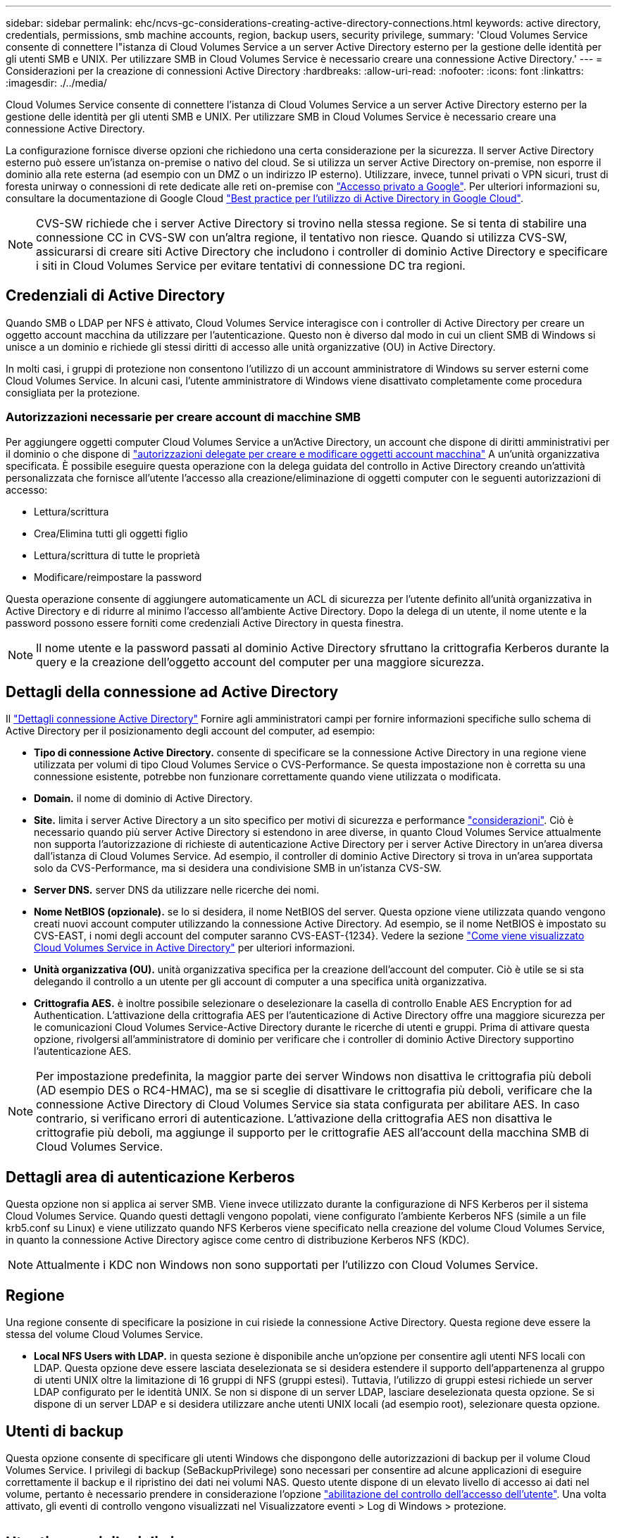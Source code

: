 ---
sidebar: sidebar 
permalink: ehc/ncvs-gc-considerations-creating-active-directory-connections.html 
keywords: active directory, credentials, permissions, smb machine accounts, region, backup users, security privilege, 
summary: 'Cloud Volumes Service consente di connettere l"istanza di Cloud Volumes Service a un server Active Directory esterno per la gestione delle identità per gli utenti SMB e UNIX. Per utilizzare SMB in Cloud Volumes Service è necessario creare una connessione Active Directory.' 
---
= Considerazioni per la creazione di connessioni Active Directory
:hardbreaks:
:allow-uri-read: 
:nofooter: 
:icons: font
:linkattrs: 
:imagesdir: ./../media/


[role="lead"]
Cloud Volumes Service consente di connettere l'istanza di Cloud Volumes Service a un server Active Directory esterno per la gestione delle identità per gli utenti SMB e UNIX. Per utilizzare SMB in Cloud Volumes Service è necessario creare una connessione Active Directory.

La configurazione fornisce diverse opzioni che richiedono una certa considerazione per la sicurezza. Il server Active Directory esterno può essere un'istanza on-premise o nativo del cloud. Se si utilizza un server Active Directory on-premise, non esporre il dominio alla rete esterna (ad esempio con un DMZ o un indirizzo IP esterno). Utilizzare, invece, tunnel privati o VPN sicuri, trust di foresta unirway o connessioni di rete dedicate alle reti on-premise con https://cloud.google.com/vpc/docs/private-google-access["Accesso privato a Google"^]. Per ulteriori informazioni su, consultare la documentazione di Google Cloud https://cloud.google.com/managed-microsoft-ad/docs/best-practices["Best practice per l'utilizzo di Active Directory in Google Cloud"^].


NOTE: CVS-SW richiede che i server Active Directory si trovino nella stessa regione. Se si tenta di stabilire una connessione CC in CVS-SW con un'altra regione, il tentativo non riesce. Quando si utilizza CVS-SW, assicurarsi di creare siti Active Directory che includono i controller di dominio Active Directory e specificare i siti in Cloud Volumes Service per evitare tentativi di connessione DC tra regioni.



== Credenziali di Active Directory

Quando SMB o LDAP per NFS è attivato, Cloud Volumes Service interagisce con i controller di Active Directory per creare un oggetto account macchina da utilizzare per l'autenticazione. Questo non è diverso dal modo in cui un client SMB di Windows si unisce a un dominio e richiede gli stessi diritti di accesso alle unità organizzative (OU) in Active Directory.

In molti casi, i gruppi di protezione non consentono l'utilizzo di un account amministratore di Windows su server esterni come Cloud Volumes Service. In alcuni casi, l'utente amministratore di Windows viene disattivato completamente come procedura consigliata per la protezione.



=== Autorizzazioni necessarie per creare account di macchine SMB

Per aggiungere oggetti computer Cloud Volumes Service a un'Active Directory, un account che dispone di diritti amministrativi per il dominio o che dispone di https://docs.microsoft.com/en-us/windows-server/identity/ad-ds/plan/delegating-administration-by-using-ou-objects["autorizzazioni delegate per creare e modificare oggetti account macchina"^] A un'unità organizzativa specificata. È possibile eseguire questa operazione con la delega guidata del controllo in Active Directory creando un'attività personalizzata che fornisce all'utente l'accesso alla creazione/eliminazione di oggetti computer con le seguenti autorizzazioni di accesso:

* Lettura/scrittura
* Crea/Elimina tutti gli oggetti figlio
* Lettura/scrittura di tutte le proprietà
* Modificare/reimpostare la password


Questa operazione consente di aggiungere automaticamente un ACL di sicurezza per l'utente definito all'unità organizzativa in Active Directory e di ridurre al minimo l'accesso all'ambiente Active Directory. Dopo la delega di un utente, il nome utente e la password possono essere forniti come credenziali Active Directory in questa finestra.


NOTE: Il nome utente e la password passati al dominio Active Directory sfruttano la crittografia Kerberos durante la query e la creazione dell'oggetto account del computer per una maggiore sicurezza.



== Dettagli della connessione ad Active Directory

Il https://cloud.google.com/architecture/partners/netapp-cloud-volumes/creating-smb-volumes["Dettagli connessione Active Directory"^] Fornire agli amministratori campi per fornire informazioni specifiche sullo schema di Active Directory per il posizionamento degli account del computer, ad esempio:

* *Tipo di connessione Active Directory.* consente di specificare se la connessione Active Directory in una regione viene utilizzata per volumi di tipo Cloud Volumes Service o CVS-Performance. Se questa impostazione non è corretta su una connessione esistente, potrebbe non funzionare correttamente quando viene utilizzata o modificata.
* *Domain.* il nome di dominio di Active Directory.
* *Site.* limita i server Active Directory a un sito specifico per motivi di sicurezza e performance https://cloud.google.com/architecture/partners/netapp-cloud-volumes/managing-active-directory-connections["considerazioni"^]. Ciò è necessario quando più server Active Directory si estendono in aree diverse, in quanto Cloud Volumes Service attualmente non supporta l'autorizzazione di richieste di autenticazione Active Directory per i server Active Directory in un'area diversa dall'istanza di Cloud Volumes Service. Ad esempio, il controller di dominio Active Directory si trova in un'area supportata solo da CVS-Performance, ma si desidera una condivisione SMB in un'istanza CVS-SW.
* *Server DNS.* server DNS da utilizzare nelle ricerche dei nomi.
* *Nome NetBIOS (opzionale).* se lo si desidera, il nome NetBIOS del server. Questa opzione viene utilizzata quando vengono creati nuovi account computer utilizzando la connessione Active Directory. Ad esempio, se il nome NetBIOS è impostato su CVS-EAST, i nomi degli account del computer saranno CVS-EAST-{1234}. Vedere la sezione link:ncvs-gc-considerations-creating-active-directory-connections.html#how-cloud-volumes-service-shows-up-in-active-directory["Come viene visualizzato Cloud Volumes Service in Active Directory"] per ulteriori informazioni.
* *Unità organizzativa (OU).* unità organizzativa specifica per la creazione dell'account del computer. Ciò è utile se si sta delegando il controllo a un utente per gli account di computer a una specifica unità organizzativa.
* *Crittografia AES.* è inoltre possibile selezionare o deselezionare la casella di controllo Enable AES Encryption for ad Authentication. L'attivazione della crittografia AES per l'autenticazione di Active Directory offre una maggiore sicurezza per le comunicazioni Cloud Volumes Service-Active Directory durante le ricerche di utenti e gruppi. Prima di attivare questa opzione, rivolgersi all'amministratore di dominio per verificare che i controller di dominio Active Directory supportino l'autenticazione AES.



NOTE: Per impostazione predefinita, la maggior parte dei server Windows non disattiva le crittografia più deboli (AD esempio DES o RC4-HMAC), ma se si sceglie di disattivare le crittografia più deboli, verificare che la connessione Active Directory di Cloud Volumes Service sia stata configurata per abilitare AES. In caso contrario, si verificano errori di autenticazione. L'attivazione della crittografia AES non disattiva le crittografie più deboli, ma aggiunge il supporto per le crittografie AES all'account della macchina SMB di Cloud Volumes Service.



== Dettagli area di autenticazione Kerberos

Questa opzione non si applica ai server SMB. Viene invece utilizzato durante la configurazione di NFS Kerberos per il sistema Cloud Volumes Service. Quando questi dettagli vengono popolati, viene configurato l'ambiente Kerberos NFS (simile a un file krb5.conf su Linux) e viene utilizzato quando NFS Kerberos viene specificato nella creazione del volume Cloud Volumes Service, in quanto la connessione Active Directory agisce come centro di distribuzione Kerberos NFS (KDC).


NOTE: Attualmente i KDC non Windows non sono supportati per l'utilizzo con Cloud Volumes Service.



== Regione

Una regione consente di specificare la posizione in cui risiede la connessione Active Directory. Questa regione deve essere la stessa del volume Cloud Volumes Service.

* *Local NFS Users with LDAP.* in questa sezione è disponibile anche un'opzione per consentire agli utenti NFS locali con LDAP. Questa opzione deve essere lasciata deselezionata se si desidera estendere il supporto dell'appartenenza al gruppo di utenti UNIX oltre la limitazione di 16 gruppi di NFS (gruppi estesi). Tuttavia, l'utilizzo di gruppi estesi richiede un server LDAP configurato per le identità UNIX. Se non si dispone di un server LDAP, lasciare deselezionata questa opzione. Se si dispone di un server LDAP e si desidera utilizzare anche utenti UNIX locali (ad esempio root), selezionare questa opzione.




== Utenti di backup

Questa opzione consente di specificare gli utenti Windows che dispongono delle autorizzazioni di backup per il volume Cloud Volumes Service. I privilegi di backup (SeBackupPrivilege) sono necessari per consentire ad alcune applicazioni di eseguire correttamente il backup e il ripristino dei dati nei volumi NAS. Questo utente dispone di un elevato livello di accesso ai dati nel volume, pertanto è necessario prendere in considerazione l'opzione https://docs.microsoft.com/en-us/windows/security/threat-protection/security-policy-settings/audit-audit-the-use-of-backup-and-restore-privilege["abilitazione del controllo dell'accesso dell'utente"^]. Una volta attivato, gli eventi di controllo vengono visualizzati nel Visualizzatore eventi > Log di Windows > protezione.

image:ncvs-gc-image19.png[""]



== Utenti con privilegi di sicurezza

Questa opzione consente di specificare gli utenti Windows che dispongono delle autorizzazioni per la modifica della protezione per il volume Cloud Volumes Service. Alcuni privilegi di sicurezza (SeSecurityPrivilege) sono necessari per alcune applicazioni (https://docs.netapp.com/us-en/ontap/smb-hyper-v-sql/add-sesecurityprivilege-user-account-task.html["Ad esempio SQL Server"^]) per impostare correttamente le autorizzazioni durante l'installazione. Questo privilegio è necessario per gestire il registro di protezione. Sebbene questo privilegio non sia potente come SeBackupPrivilege, NetApp consiglia https://docs.microsoft.com/en-us/windows/security/threat-protection/auditing/basic-audit-privilege-use["controllo dell'accesso degli utenti"^] con questo livello di privilegio, se necessario.

Per ulteriori informazioni, vedere https://docs.microsoft.com/en-us/windows/security/threat-protection/auditing/event-4672["Privilegi speciali assegnati al nuovo accesso"^].



== Come viene visualizzato Cloud Volumes Service in Active Directory

Cloud Volumes Service viene visualizzato in Active Directory come un normale oggetto account del computer. Le convenzioni di denominazione sono le seguenti.

* CIFS/SMB e NFS Kerberos creano oggetti account macchina separati.
* NFS con LDAP attivato crea un account macchina in Active Directory per i binding LDAP Kerberos.
* I volumi a doppio protocollo con LDAP condividono l'account CIFS/SMB per LDAP e SMB.
* Gli account CIFS/SMB utilizzano una convenzione di naming name-1234 (ID casuale a quattro cifre con trattino aggiunto al nome <10 caratteri) per l'account del computer. È possibile definire IL NOME in base all'impostazione NetBIOS name (Nome NetBIOS) sulla connessione Active Directory (vedere la sezione "<<Dettagli della connessione ad Active Directory>>").
* NFS Kerberos utilizza NFS-NAME-1234 come convenzione di naming (fino a 15 caratteri). Se vengono utilizzati più di 15 caratteri, il nome è NFS-TRONCED-NAME-1234.
* Le istanze CVS-Performance solo NFS con LDAP attivato creano un account SMB Machine per l'associazione al server LDAP con la stessa convenzione di denominazione delle istanze CIFS/SMB.
* Quando viene creato un account SMB Machine, le condivisioni amministrative nascoste predefinite (vedere la sezione link:ncvs-gc-smb.html#default-hidden-shares[""Condivisioni nascoste predefinite""]), ma tali condivisioni non hanno ACL assegnati e non sono accessibili.
* Per impostazione predefinita, gli oggetti del centro di costo del computer vengono posizionati in CN=Computers, ma R è possibile specificare un'unità organizzativa diversa quando necessario. Vedere la sezione "<<Autorizzazioni necessarie per creare account di macchine SMB>>" Per informazioni sui diritti di accesso necessari per aggiungere/rimuovere oggetti account macchina per Cloud Volumes Service.


Quando Cloud Volumes Service aggiunge l'account del computer SMB ad Active Directory, vengono compilati i seguenti campi:

* cn (con il nome del server SMB specificato)
* DNSHostName (con SMBserver.domain.com)
* MSDS-SupportedEncryptionTypes (supporta DES_CBC_MD5, RC4_HMAC_MD5 se la crittografia AES non è attivata; se la crittografia AES è attivata, DES_CBC_MD5, RC4_HMAC_MD5, AES128_CTS_HMAC_SHA1_96, AES256_CTS_HMAC_SHA1_96 sono consentiti per lo scambio di account con il ticket SMB)
* Nome (con il nome del server SMB)
* SAMAccountName (con SMBserver)
* ServicePrincipalName (con host/smbserver.domain.com e host/smbserver SPN per Kerberos)


Se si desidera disattivare i tipi di crittografia Kerberos più deboli (enctype) sull'account del computer, è possibile modificare il valore MSDS-SupportedEncryptionTypes sull'account del computer scegliendo uno dei valori nella tabella seguente per consentire solo AES.

|===
| Valore MSDS-SupportedEncryptionTypes | Entype attivato 


| 2 | DES_CBC_MD5 


| 4 | RC4_HMAC 


| 8 | SOLO AES128_CTS_HMAC_SHA1_96 


| 16 | SOLO AES256_CTS_HMAC_SHA1_96 


| 24 | AES128_CTS_HMAC_SHA1_96 E AES256_CTS_HMAC_SHA1_96 


| 30 | DES_CBC_MD5, RC4_HMAC, AES128_CTS_HMAC_SHA1_96 E AES256_CTS_HMAC_SHA1_96 
|===
Per attivare la crittografia AES per gli account dei computer SMB, fare clic su Enable AES Encryption for ad Authentication (attiva crittografia AES per l'autenticazione ad) quando si crea la connessione Active Directory.

Per attivare la crittografia AES per NFS Kerberos, https://cloud.google.com/architecture/partners/netapp-cloud-volumes/creating-nfs-volumes["Consultare la documentazione di Cloud Volumes Service"^].
